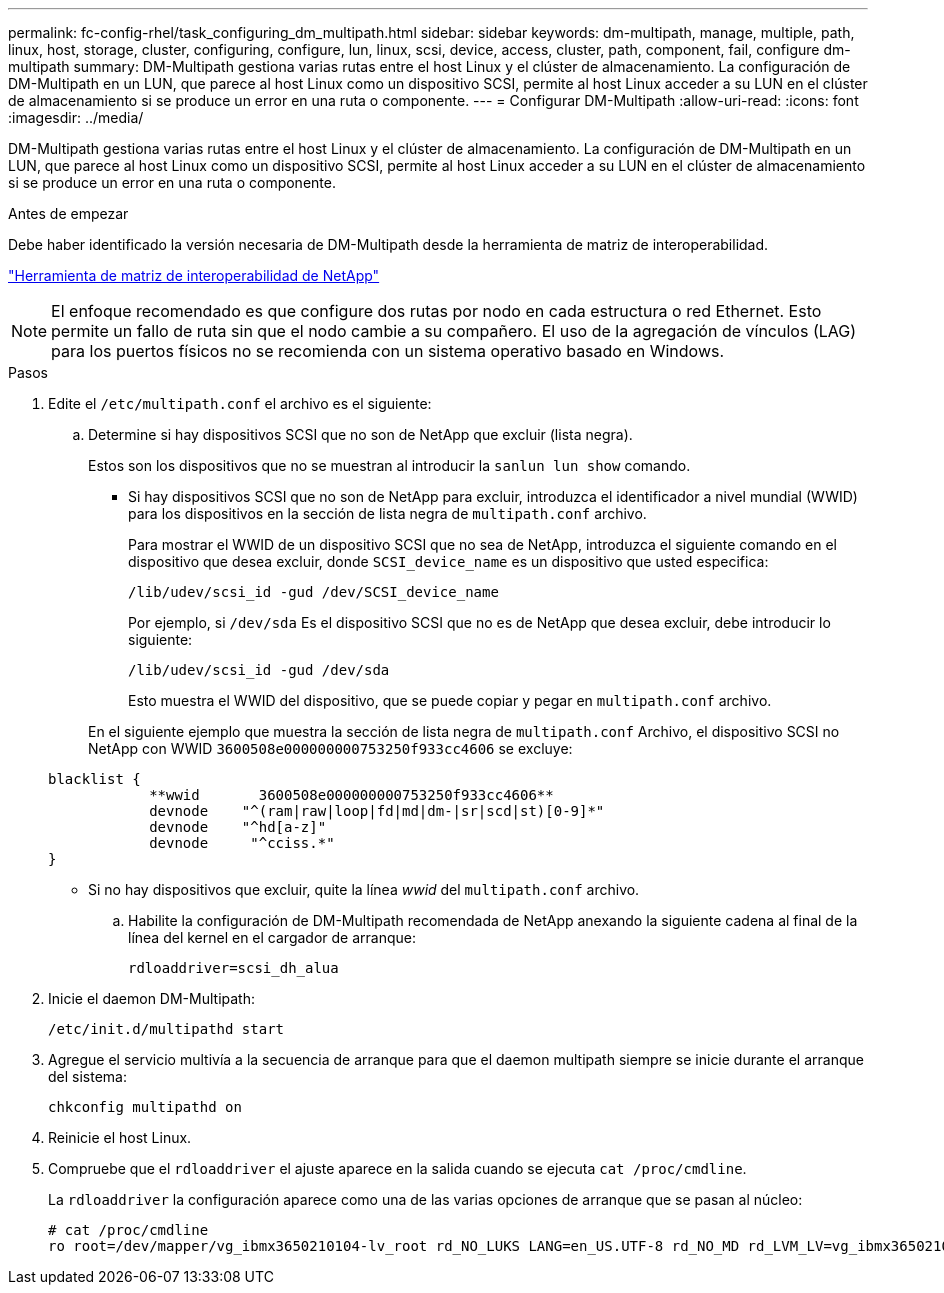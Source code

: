 ---
permalink: fc-config-rhel/task_configuring_dm_multipath.html 
sidebar: sidebar 
keywords: dm-multipath, manage, multiple, path, linux, host, storage, cluster, configuring, configure, lun, linux, scsi, device, access, cluster, path, component, fail, configure dm-multipath 
summary: DM-Multipath gestiona varias rutas entre el host Linux y el clúster de almacenamiento. La configuración de DM-Multipath en un LUN, que parece al host Linux como un dispositivo SCSI, permite al host Linux acceder a su LUN en el clúster de almacenamiento si se produce un error en una ruta o componente. 
---
= Configurar DM-Multipath
:allow-uri-read: 
:icons: font
:imagesdir: ../media/


[role="lead"]
DM-Multipath gestiona varias rutas entre el host Linux y el clúster de almacenamiento. La configuración de DM-Multipath en un LUN, que parece al host Linux como un dispositivo SCSI, permite al host Linux acceder a su LUN en el clúster de almacenamiento si se produce un error en una ruta o componente.

.Antes de empezar
Debe haber identificado la versión necesaria de DM-Multipath desde la herramienta de matriz de interoperabilidad.

https://mysupport.netapp.com/matrix["Herramienta de matriz de interoperabilidad de NetApp"]

[NOTE]
====
El enfoque recomendado es que configure dos rutas por nodo en cada estructura o red Ethernet. Esto permite un fallo de ruta sin que el nodo cambie a su compañero. El uso de la agregación de vínculos (LAG) para los puertos físicos no se recomienda con un sistema operativo basado en Windows.

====
.Pasos
. Edite el `/etc/multipath.conf` el archivo es el siguiente:
+
.. Determine si hay dispositivos SCSI que no son de NetApp que excluir (lista negra).
+
Estos son los dispositivos que no se muestran al introducir la `sanlun lun show` comando.

+
*** Si hay dispositivos SCSI que no son de NetApp para excluir, introduzca el identificador a nivel mundial (WWID) para los dispositivos en la sección de lista negra de `multipath.conf` archivo.
+
Para mostrar el WWID de un dispositivo SCSI que no sea de NetApp, introduzca el siguiente comando en el dispositivo que desea excluir, donde `SCSI_device_name` es un dispositivo que usted especifica:

+
`/lib/udev/scsi_id -gud /dev/SCSI_device_name`

+
Por ejemplo, si `/dev/sda` Es el dispositivo SCSI que no es de NetApp que desea excluir, debe introducir lo siguiente:

+
`/lib/udev/scsi_id -gud /dev/sda`

+
Esto muestra el WWID del dispositivo, que se puede copiar y pegar en `multipath.conf` archivo.

+
En el siguiente ejemplo que muestra la sección de lista negra de `multipath.conf` Archivo, el dispositivo SCSI no NetApp con WWID `3600508e000000000753250f933cc4606` se excluye:

+
[listing]
----
blacklist {
            **wwid       3600508e000000000753250f933cc4606**
            devnode    "^(ram|raw|loop|fd|md|dm-|sr|scd|st)[0-9]*"
            devnode    "^hd[a-z]"
            devnode     "^cciss.*"
}
----
*** Si no hay dispositivos que excluir, quite la línea _wwid_ del `multipath.conf` archivo.


.. Habilite la configuración de DM-Multipath recomendada de NetApp anexando la siguiente cadena al final de la línea del kernel en el cargador de arranque:
+
`rdloaddriver=scsi_dh_alua`



. Inicie el daemon DM-Multipath:
+
`/etc/init.d/multipathd start`

. Agregue el servicio multivía a la secuencia de arranque para que el daemon multipath siempre se inicie durante el arranque del sistema:
+
`chkconfig multipathd on`

. Reinicie el host Linux.
. Compruebe que el `rdloaddriver` el ajuste aparece en la salida cuando se ejecuta `cat /proc/cmdline`.
+
La `rdloaddriver` la configuración aparece como una de las varias opciones de arranque que se pasan al núcleo:

+
[listing]
----
# cat /proc/cmdline
ro root=/dev/mapper/vg_ibmx3650210104-lv_root rd_NO_LUKS LANG=en_US.UTF-8 rd_NO_MD rd_LVM_LV=vg_ibmx3650210104/lv_root SYSFONT=latarcyrheb-sun16 rd_LVM_LV=vg_ibmx3650210104/lv_swap crashkernel=129M@0M  KEYBOARDTYPE=pc KEYTABLE=us rd_NO_DM rhgb quiet **rdloaddriver=scsi_dh_alua**
----


